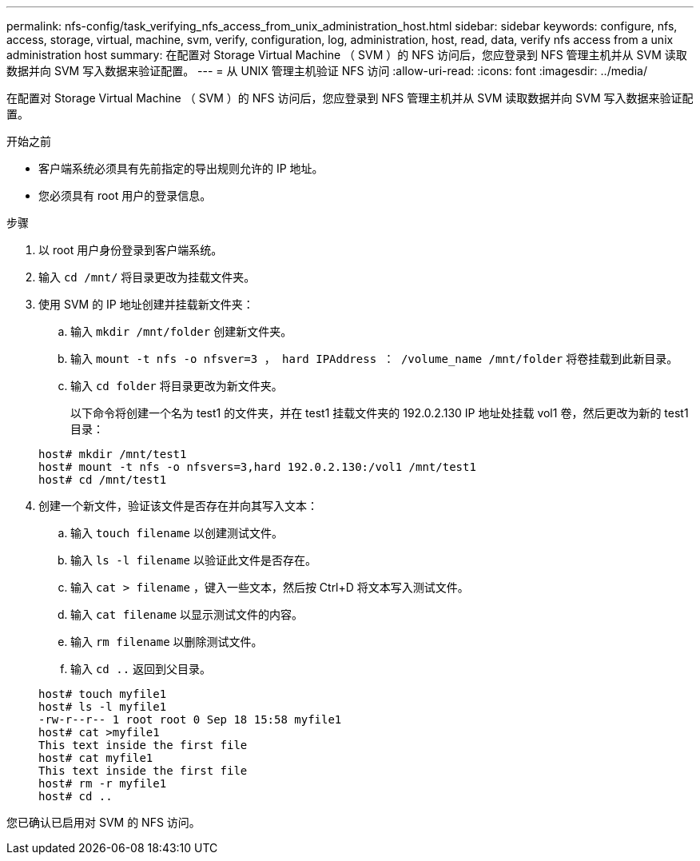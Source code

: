 ---
permalink: nfs-config/task_verifying_nfs_access_from_unix_administration_host.html 
sidebar: sidebar 
keywords: configure, nfs, access, storage, virtual, machine, svm, verify, configuration, log, administration, host, read, data, verify nfs access from a unix administration host 
summary: 在配置对 Storage Virtual Machine （ SVM ）的 NFS 访问后，您应登录到 NFS 管理主机并从 SVM 读取数据并向 SVM 写入数据来验证配置。 
---
= 从 UNIX 管理主机验证 NFS 访问
:allow-uri-read: 
:icons: font
:imagesdir: ../media/


[role="lead"]
在配置对 Storage Virtual Machine （ SVM ）的 NFS 访问后，您应登录到 NFS 管理主机并从 SVM 读取数据并向 SVM 写入数据来验证配置。

.开始之前
* 客户端系统必须具有先前指定的导出规则允许的 IP 地址。
* 您必须具有 root 用户的登录信息。


.步骤
. 以 root 用户身份登录到客户端系统。
. 输入 `cd /mnt/` 将目录更改为挂载文件夹。
. 使用 SVM 的 IP 地址创建并挂载新文件夹：
+
.. 输入 `mkdir /mnt/folder` 创建新文件夹。
.. 输入 `mount -t nfs -o nfsver=3 ， hard IPAddress ： /volume_name /mnt/folder` 将卷挂载到此新目录。
.. 输入 `cd folder` 将目录更改为新文件夹。
+
以下命令将创建一个名为 test1 的文件夹，并在 test1 挂载文件夹的 192.0.2.130 IP 地址处挂载 vol1 卷，然后更改为新的 test1 目录：

+
[listing]
----
host# mkdir /mnt/test1
host# mount -t nfs -o nfsvers=3,hard 192.0.2.130:/vol1 /mnt/test1
host# cd /mnt/test1
----


. 创建一个新文件，验证该文件是否存在并向其写入文本：
+
.. 输入 `touch filename` 以创建测试文件。
.. 输入 `ls -l filename` 以验证此文件是否存在。
.. 输入 `cat > filename` ，键入一些文本，然后按 Ctrl+D 将文本写入测试文件。
.. 输入 `cat filename` 以显示测试文件的内容。
.. 输入 `rm filename` 以删除测试文件。
.. 输入 `cd ..` 返回到父目录。


+
[listing]
----
host# touch myfile1
host# ls -l myfile1
-rw-r--r-- 1 root root 0 Sep 18 15:58 myfile1
host# cat >myfile1
This text inside the first file
host# cat myfile1
This text inside the first file
host# rm -r myfile1
host# cd ..
----


您已确认已启用对 SVM 的 NFS 访问。

